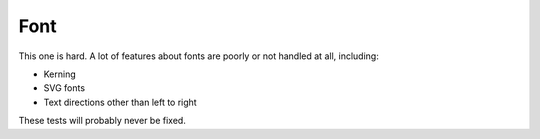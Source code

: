 ======
 Font
======

This one is hard. A lot of features about fonts are poorly or not handled at all, including:

- Kerning
- SVG fonts
- Text directions other than left to right

These tests will probably never be fixed.
